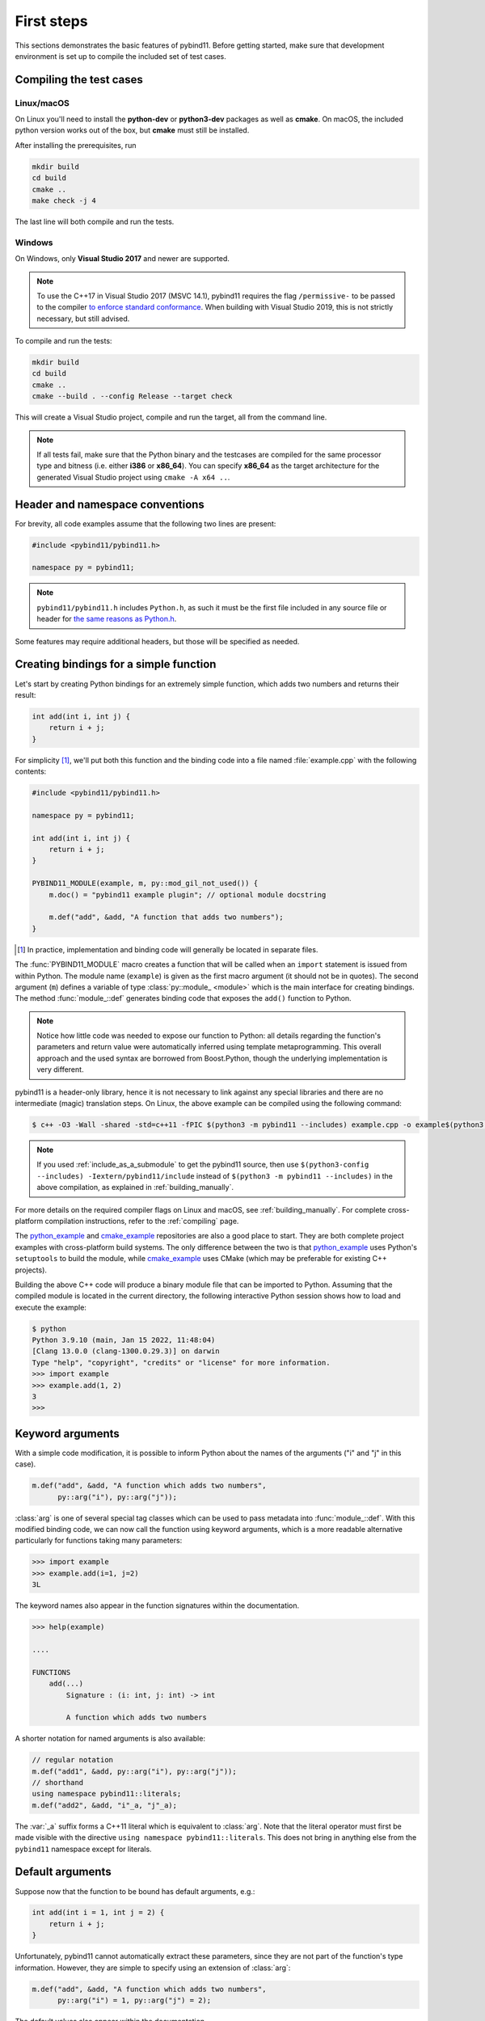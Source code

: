 .. _basics:

First steps
###########

This sections demonstrates the basic features of pybind11. Before getting
started, make sure that development environment is set up to compile the
included set of test cases.


Compiling the test cases
========================

Linux/macOS
-----------

On Linux  you'll need to install the **python-dev** or **python3-dev** packages as
well as **cmake**. On macOS, the included python version works out of the box,
but **cmake** must still be installed.

After installing the prerequisites, run

.. code-block:: bash

   mkdir build
   cd build
   cmake ..
   make check -j 4

The last line will both compile and run the tests.

Windows
-------

On Windows, only **Visual Studio 2017** and newer are supported.

.. Note::

    To use the C++17 in Visual Studio 2017 (MSVC 14.1), pybind11 requires the flag
    ``/permissive-`` to be passed to the compiler `to enforce standard conformance`_. When
    building with Visual Studio 2019, this is not strictly necessary, but still advised.

..  _`to enforce standard conformance`: https://docs.microsoft.com/en-us/cpp/build/reference/permissive-standards-conformance?view=vs-2017

To compile and run the tests:

.. code-block:: batch

   mkdir build
   cd build
   cmake ..
   cmake --build . --config Release --target check

This will create a Visual Studio project, compile and run the target, all from the
command line.

.. Note::

    If all tests fail, make sure that the Python binary and the testcases are compiled
    for the same processor type and bitness (i.e. either **i386** or **x86_64**). You
    can specify **x86_64** as the target architecture for the generated Visual Studio
    project using ``cmake -A x64 ..``.

.. seealso::

    Advanced users who are already familiar with Boost.Python may want to skip
    the tutorial and look at the test cases in the :file:`tests` directory,
    which exercise all features of pybind11.

Header and namespace conventions
================================

For brevity, all code examples assume that the following two lines are present:

.. code-block:: cpp

    #include <pybind11/pybind11.h>

    namespace py = pybind11;

.. note::

    ``pybind11/pybind11.h`` includes ``Python.h``, as such it must be the first file
    included in any source file or header for `the same reasons as Python.h`_.

.. _`the same reasons as Python.h`: https://docs.python.org/3/extending/extending.html#a-simple-example

Some features may require additional headers, but those will be specified as needed.

.. _simple_example:

Creating bindings for a simple function
=======================================

Let's start by creating Python bindings for an extremely simple function, which
adds two numbers and returns their result:

.. code-block:: cpp

    int add(int i, int j) {
        return i + j;
    }

For simplicity [#f1]_, we'll put both this function and the binding code into
a file named :file:`example.cpp` with the following contents:

.. code-block:: cpp

    #include <pybind11/pybind11.h>

    namespace py = pybind11;

    int add(int i, int j) {
        return i + j;
    }

    PYBIND11_MODULE(example, m, py::mod_gil_not_used()) {
        m.doc() = "pybind11 example plugin"; // optional module docstring

        m.def("add", &add, "A function that adds two numbers");
    }

.. [#f1] In practice, implementation and binding code will generally be located
         in separate files.

The :func:`PYBIND11_MODULE` macro creates a function that will be called when an
``import`` statement is issued from within Python. The module name (``example``)
is given as the first macro argument (it should not be in quotes). The second
argument (``m``) defines a variable of type :class:`py::module_ <module>` which
is the main interface for creating bindings. The method :func:`module_::def`
generates binding code that exposes the ``add()`` function to Python.

.. note::

    Notice how little code was needed to expose our function to Python: all
    details regarding the function's parameters and return value were
    automatically inferred using template metaprogramming. This overall
    approach and the used syntax are borrowed from Boost.Python, though the
    underlying implementation is very different.

pybind11 is a header-only library, hence it is not necessary to link against
any special libraries and there are no intermediate (magic) translation steps.
On Linux, the above example can be compiled using the following command:

.. code-block:: bash

    $ c++ -O3 -Wall -shared -std=c++11 -fPIC $(python3 -m pybind11 --includes) example.cpp -o example$(python3 -m pybind11 --extension-suffix)

.. note::

    If you used :ref:`include_as_a_submodule` to get the pybind11 source, then
    use ``$(python3-config --includes) -Iextern/pybind11/include`` instead of
    ``$(python3 -m pybind11 --includes)`` in the above compilation, as
    explained in :ref:`building_manually`.

For more details on the required compiler flags on Linux and macOS, see
:ref:`building_manually`. For complete cross-platform compilation instructions,
refer to the :ref:`compiling` page.

The `python_example`_ and `cmake_example`_ repositories are also a good place
to start. They are both complete project examples with cross-platform build
systems. The only difference between the two is that `python_example`_ uses
Python's ``setuptools`` to build the module, while `cmake_example`_ uses CMake
(which may be preferable for existing C++ projects).

.. _python_example: https://github.com/pybind/python_example
.. _cmake_example: https://github.com/pybind/cmake_example

Building the above C++ code will produce a binary module file that can be
imported to Python. Assuming that the compiled module is located in the
current directory, the following interactive Python session shows how to
load and execute the example:

.. code-block:: pycon

    $ python
    Python 3.9.10 (main, Jan 15 2022, 11:48:04)
    [Clang 13.0.0 (clang-1300.0.29.3)] on darwin
    Type "help", "copyright", "credits" or "license" for more information.
    >>> import example
    >>> example.add(1, 2)
    3
    >>>

.. _keyword_args:

Keyword arguments
=================

With a simple code modification, it is possible to inform Python about the
names of the arguments ("i" and "j" in this case).

.. code-block:: cpp

    m.def("add", &add, "A function which adds two numbers",
          py::arg("i"), py::arg("j"));

:class:`arg` is one of several special tag classes which can be used to pass
metadata into :func:`module_::def`. With this modified binding code, we can now
call the function using keyword arguments, which is a more readable alternative
particularly for functions taking many parameters:

.. code-block:: pycon

    >>> import example
    >>> example.add(i=1, j=2)
    3L

The keyword names also appear in the function signatures within the documentation.

.. code-block:: pycon

    >>> help(example)

    ....

    FUNCTIONS
        add(...)
            Signature : (i: int, j: int) -> int

            A function which adds two numbers

A shorter notation for named arguments is also available:

.. code-block:: cpp

    // regular notation
    m.def("add1", &add, py::arg("i"), py::arg("j"));
    // shorthand
    using namespace pybind11::literals;
    m.def("add2", &add, "i"_a, "j"_a);

The :var:`_a` suffix forms a C++11 literal which is equivalent to :class:`arg`.
Note that the literal operator must first be made visible with the directive
``using namespace pybind11::literals``. This does not bring in anything else
from the ``pybind11`` namespace except for literals.

.. _default_args:

Default arguments
=================

Suppose now that the function to be bound has default arguments, e.g.:

.. code-block:: cpp

    int add(int i = 1, int j = 2) {
        return i + j;
    }

Unfortunately, pybind11 cannot automatically extract these parameters, since they
are not part of the function's type information. However, they are simple to specify
using an extension of :class:`arg`:

.. code-block:: cpp

    m.def("add", &add, "A function which adds two numbers",
          py::arg("i") = 1, py::arg("j") = 2);

The default values also appear within the documentation.

.. code-block:: pycon

    >>> help(example)

    ....

    FUNCTIONS
        add(...)
            Signature : (i: int = 1, j: int = 2) -> int

            A function which adds two numbers

The shorthand notation is also available for default arguments:

.. code-block:: cpp

    // regular notation
    m.def("add1", &add, py::arg("i") = 1, py::arg("j") = 2);
    // shorthand
    m.def("add2", &add, "i"_a=1, "j"_a=2);

Exporting variables
===================

To expose a value from C++, use the ``attr`` function to register it in a
module as shown below. Built-in types and general objects (more on that later)
are automatically converted when assigned as attributes, and can be explicitly
converted using the function ``py::cast``.

.. code-block:: cpp

    PYBIND11_MODULE(example, m, py::mod_gil_not_used()) {
        m.attr("the_answer") = 42;
        py::object world = py::cast("World");
        m.attr("what") = world;
    }

These are then accessible from Python:

.. code-block:: pycon

    >>> import example
    >>> example.the_answer
    42
    >>> example.what
    'World'

.. _supported_types:

Supported data types
====================

A large number of data types are supported out of the box and can be used
seamlessly as functions arguments, return values or with ``py::cast`` in general.
For a full overview, see the :doc:`advanced/cast/index` section.

